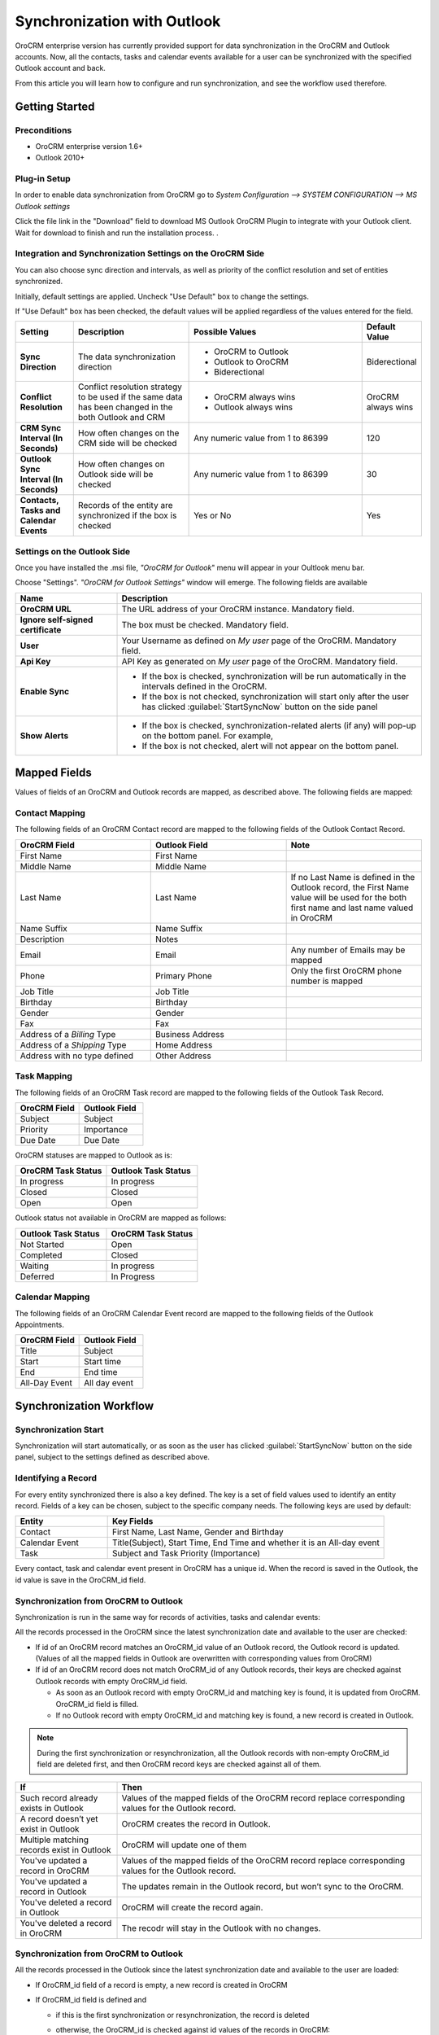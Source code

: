 
Synchronization with Outlook
============================

OroCRM enterprise version has currently provided support for data synchronization in the OroCRM and Outlook accounts.
Now, all the contacts, tasks and calendar events available for a user can be synchronized with the specified
Outlook account and back. 

From this article you will learn how to configure and run synchronization, and see the workflow used therefore.


Getting Started
---------------

Preconditions
^^^^^^^^^^^^^

- OroCRM enterprise version 1.6+
- Outlook 2010+


Plug-in Setup
^^^^^^^^^^^^^

In order to enable data synchronization from OroCRM go to *System  Configuration  --> SYSTEM CONFIGURATION --> MS 
Outlook settings* 

.. image:: ./img/outlook/settings.png

Click the file link in the "Download" field to download MS Outlook OroCRM Plugin to integrate with your Outlook client. 
Wait for download to finish and run the installation process. .


Integration and Synchronization Settings on the OroCRM Side
^^^^^^^^^^^^^^^^^^^^^^^^^^^^^^^^^^^^^^^^^^^^^^^^^^^^^^^^^^^

You can also choose sync direction and intervals, as well as priority of the conflict resolution and set of entities
synchronized.

Initially, default settings are applied. Uncheck "Use Default" box to change the settings. 

If "Use Default" box has been checked, the default values will be applied regardless of the values entered for the 
field.

.. csv-table::
  :header: "**Setting**","**Description**","**Possible Values**","**Default Value**" 
  :widths: 10, 20, 30, 10

  "**Sync Direction**","The data synchronization direction","
  
  - OroCRM to Outlook
  - Outlook to OroCRM
  - Biderectional","Biderectional"
  "**Conflict Resolution**","Conflict resolution strategy to be used if the same data has been changed in the both 
  Outlook and CRM","
  
  - OroCRM always wins
  
  - Outlook always wins", "OroCRM always wins"
  "**CRM Sync Interval (In Seconds)**","How often changes on the CRM side will be checked","Any numeric value from 1 to 
  86399","120"
  "**Outlook Sync Interval (In Seconds)**","How often changes on Outlook side will be checked","Any numeric value from 1 
  to 86399","30" 
  "**Contacts, Tasks and Calendar Events**","Records of the entity are synchronized if the box is checked","Yes or No","
  Yes"
  

Settings on the Outlook Side
^^^^^^^^^^^^^^^^^^^^^^^^^^^^

Once you have installed the .msi file, *"OroCRM for Outlook*" menu will appear in your Oultlook menu bar. 

.. image:: ./img/outlook/outlook_menu_bar.png

Choose "Settings". *"OroCRM for Outlook Settings"* window will emerge.  The following fields are available

.. csv-table::
  :header: "**Name**","**Description**" 
  :widths: 10, 30

  "**OroCRM URL**","The URL address of your OroCRM instance. Mandatory field."
  "**Ignore self-signed certificate**","The box must be checked. Mandatory field."
  "**User**","Your Username as defined on *My user* page of the OroCRM. Mandatory field."
  "**Api Key**","API Key as generated on *My user* page of the OroCRM. Mandatory field."
  "**Enable Sync**","

  - If the box is checked, synchronization will be run automatically in the intervals defined in the 
    OroCRM.
  
  - If the box is not checked, synchronization will start only after the user has clicked :guilabel:`StartSyncNow` 
    button on the side panel
  
  "
  "**Show Alerts**","
	
  - If the box is checked, synchronization-related alerts (if any) will pop-up on the bottom panel. 
    For example, |alert|

  - If the box is not checked, alert will not appear on the bottom panel."


  
Mapped Fields
-------------
Values of fields of an OroCRM and Outlook records are mapped, as described above. The following fields are mapped:

Contact Mapping
^^^^^^^^^^^^^^^

The following fields of an OroCRM Contact record are mapped to the following fields of the Outlook Contact Record. 

.. csv-table::
  :header: "**OroCRM Field**","**Outlook Field**","Note"
  :widths: 20, 20, 20
  
  "First Name","First Name",""
  "Middle Name","Middle Name",""
  "Last Name","Last Name","If no Last Name is defined in the Outlook record, the First Name value will be used for the 
  both first name and last name valued in OroCRM"
  "Name Suffix","Name Suffix",""
  "Description","Notes",""
  "Email","Email","Any number of Emails may be mapped"
  "Phone","Primary Phone","Only the first OroCRM phone number is mapped"
  "Job Title","Job Title",""
  "Birthday","Birthday",""
  "Gender","Gender",""
  "Fax","Fax",""
  "Address of a *Billing* Type","Business Address",""
  "Address of a *Shipping* Type","Home Address",""
  "Address with no type defined","Other Address",""
  
Task Mapping  
^^^^^^^^^^^^

The following fields of an OroCRM Task record are mapped to the following fields of the Outlook Task Record. 

.. csv-table::
  :header: "**OroCRM Field**","**Outlook Field**"
  :widths: 20, 20
  
  "Subject","Subject"
  "Priority","Importance"
  "Due Date","Due Date"
  
OroCRM statuses are mapped to Outlook as is:
 
.. csv-table::
  :header: "**OroCRM Task Status**","**Outlook Task Status**"
  :widths: 20, 20
  
  "In progress","In progress"
  "Closed","Closed"
  "Open","Open"

Outlook status not available in OroCRM are mapped as follows:
  
.. csv-table::
  :header: "**Outlook Task Status**","**OroCRM Task Status**"
  :widths: 20, 20
  
  "Not Started","Open"
  "Completed","Closed"
  "Waiting","In progress"
  "Deferred","In Progress"

Calendar Mapping  
^^^^^^^^^^^^^^^^

The following fields of an OroCRM Calendar Event record are mapped to the following fields of the Outlook Appointments. 

.. csv-table::
  :header: "**OroCRM Field**","**Outlook Field**"
  :widths: 20, 20
  
  "Title","Subject"
  "Start","Start time"
  "End","End time"
  "All-Day Event ","All day event"
  
Synchronization Workflow
------------------------

Synchronization Start
^^^^^^^^^^^^^^^^^^^^^
Synchronization will start automatically, or as soon as the user has clicked :guilabel:`StartSyncNow` 
button on the side panel, subject to the settings defined as described above.

Identifying a Record
^^^^^^^^^^^^^^^^^^^^
For every entity synchronized there is also a key defined. The key is a set of field values used to identify an entity
record. Fields of a key can be chosen, subject to the specific company needs.
The following keys are used by default: 

.. csv-table::
  :header: "**Entity**","**Key Fields**" 
  :widths: 10, 30
  
  "Contact","First Name, Last Name, Gender and Birthday"
  "Calendar Event","Title(Subject), Start Time, End Time and whether it is an All-day event"
  "Task","Subject and Task Priority (Importance)"
  

Every contact, task and calendar event present in OroCRM has a unique id. When the record is saved in the Outlook, the
id value is save in the OroCRM_id field.

 
Synchronization from OroCRM to Outlook
^^^^^^^^^^^^^^^^^^^^^^^^^^^^^^^^^^^^^^

Synchronization is run in the same way for records of activities, tasks and calendar events: 

.. image:: ./img/outlook/outlook_from_oro_diag.png

All the records processed in the OroCRM since the latest synchronization date and available to the user are 
checked:

- If id of an OroCRM record matches an OroCRM_id value of an Outlook record, the Outlook record is updated. 
  (Values of all the mapped fields in Outlook are overwritten with corresponding values from OroCRM)
 
- If id of an OroCRM record does not match OroCRM_id of any Outlook records, their keys are checked against Outlook
  records with empty OroCRM_id field.
  
  -  As soon as an Outlook record with empty OroCRM_id and matching key is found, it is updated from OroCRM. 
     OroCRM_id field is filled. 

  - If no Outlook record with empty OroCRM_id and matching key is found, a new record is created in Outlook.


.. note:: 
    
    During the first synchronization or resynchronization, all the Outlook records with non-empty OroCRM_id field are
    deleted first, and then OroCRM record keys are checked against all of them.


.. csv-table::
  :header: "**If**","**Then**" 
  :widths: 10, 30
	
  "Such record already exists in Outlook","Values of the mapped fields of the OroCRM record replace corresponding values 
  for the Outlook record."
  "A record doesn’t yet exist in Outlook","OroCRM creates the record in Outlook."
  "Multiple matching records exist in Outlook","OroCRM will update one of them"
  "You've updated a record in OroCRM","Values of the mapped fields of the OroCRM record replace corresponding values 
  for the Outlook record."
  "You've updated a record in Outlook","The updates remain in the Outlook record, but won’t sync to the OroCRM."
  "You've deleted a record in Outlook","OroCRM will create the record again."
  "You've deleted a record in OroCRM","The recodr will stay in the Outlook with no changes."
  

Synchronization from OroCRM to Outlook
^^^^^^^^^^^^^^^^^^^^^^^^^^^^^^^^^^^^^^

.. image:: ./img/outlook/oro_from_outlook_diag.png

All the records processed in the Outlook since the latest synchronization date and available to the user are 
loaded:

- If OroCRM_id field of a record is empty, a new record is created in OroCRM

- If OroCRM_id field is defined and 

  - if this is the first synchronization or resynchronization, the record is deleted
  
  - otherwise, the OroCRM_id is checked against id values of the records in OroCRM:

    - if a records with the matching id is found in OroCRM, it is updated with data from Outlook
	
	- if a record with a matching if is absent in OroCRM, it is deleted from the Outlook


.. csv-table::
  :header: "**If**","**Then**" 
  :widths: 10, 30
	
  "Such record (record with such id) already exists in OroCRM","Values of the mapped fields of the Outlook record 
  replace corresponding values for the OroCRM record."
  "A record doesn’t yet exist in OroCRM","A new record is created in OroCRM."
  "You've updated a record in OroCRM","Values of the mapped fields of the Outlook record replace corresponding values 
  of the OroCRM record."
  "You've updated a record in Outlook","Values of the mapped fields of the Outlook record replace corresponding values 
  of the OroCRM record."
  "You've deleted a record in Outlook","The record will stay in OroCRM."
  "You've deleted a record in OroCRM","The record will be deleted from Outlook."
  
 
Bidirectional Synchronization
^^^^^^^^^^^^^^^^^^^^^^^^^^^^^

For Bidirectional synchronization, synchronization from OroCRM to Outlook is performed first and followed by 
synchronization from Oultlook to OroCRM.

.. csv-table::
  :header: "**If**","**Then**" 
  :widths: 10, 30
	
  "A record exists in both OroCRM and Outlook","Values of the mapped fields of the OroCRM record 
  replace corresponding values for the Outlook record."
  "A record doesn’t yet exist in OroCRM","A new record is created in OroCRM."
  "A record doesn’t yet exist in Outlook","A new record is created in Outlook."
  "You've updated a record in OroCRM","Values of the mapped fields of the OroCRM record replace corresponding values 
  of the Outlook record."
  "You've updated a record in Outlook","Values of the mapped fields of the Outlook record replace corresponding values 
  of the OroCRM record."
  "You've updated a record in the both OroCRM and Outlook","Subject to your conflict resolution settings"
  "You've deleted a record in Outlook","The record will stay in OroCRM and will be added to Outlook."
  "You've deleted a record in OroCRM","The record will be deleted from Outlook as well."


  

  
  
.. |alert| image:: ./img/outlook/alert.png
